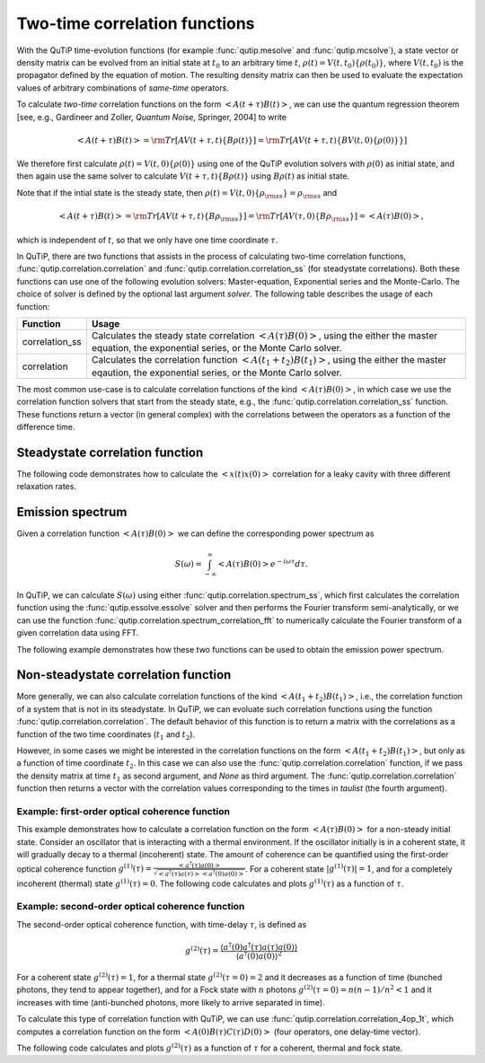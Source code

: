 .. QuTiP 
   Copyright (C) 2011-2012, Paul D. Nation & Robert J. Johansson

.. _correlation:

******************************
Two-time correlation functions
******************************

With the QuTiP time-evolution functions (for example :func:`qutip.mesolve` and :func:`qutip.mcsolve`), a state vector or density matrix can be evolved from an initial state at :math:`t_0` to an arbitrary time :math:`t`, :math:`\rho(t)=V(t, t_0)\left\{\rho(t_0)\right\}`, where :math:`V(t, t_0)` is the propagator defined by the equation of motion. The resulting density matrix can then be used to evaluate the expectation values of arbitrary combinations of *same-time* operators.

To calculate *two-time* correlation functions on the form :math:`\left<A(t+\tau)B(t)\right>`, we can use the quantum regression theorem [see, e.g., Gardineer and Zoller, *Quantum Noise*, Springer, 2004] to write

.. math::

    \left<A(t+\tau)B(t)\right> = {\rm Tr}\left[A V(t+\tau, t)\left\{B\rho(t)\right\}\right]
                               = {\rm Tr}\left[A V(t+\tau, t)\left\{BV(t, 0)\left\{\rho(0)\right\}\right\}\right]

We therefore first calculate :math:`\rho(t)=V(t, 0)\left\{\rho(0)\right\}` using one of the QuTiP evolution solvers with :math:`\rho(0)` as initial state, and then again use the same solver to calculate :math:`V(t+\tau, t)\left\{B\rho(t)\right\}` using :math:`B\rho(t)` as initial state.

Note that if the intial state is the steady state, then :math:`\rho(t)=V(t, 0)\left\{\rho_{\rm ss}\right\}=\rho_{\rm ss}` and 

.. math::

    \left<A(t+\tau)B(t)\right> = {\rm Tr}\left[A V(t+\tau, t)\left\{B\rho_{\rm ss}\right\}\right] 
                               = {\rm Tr}\left[A V(\tau, 0)\left\{B\rho_{\rm ss}\right\}\right] = \left<A(\tau)B(0)\right>,
    
which is independent of :math:`t`, so that we only have one time coordinate :math:`\tau`.

In QuTiP, there are two functions that assists in the process of calculating two-time correlation functions, :func:`qutip.correlation.correlation` and :func:`qutip.correlation.correlation_ss` (for steadystate correlations). Both these functions can use one of the following evolution solvers: Master-equation, Exponential series and the Monte-Carlo. The choice of solver is defined by the optional last argument `solver`. The following table describes the usage of each function:

.. tabularcolumns:: | p{4cm} | L |

+----------------------------------------------+-----------------------------------------+
| Function                                     | Usage                                   |
+==============================================+=========================================+
| correlation_ss                               | Calculates the steady state correlation |
|                                              | :math:`\left<A(\tau)B(0)\right>`,       |
|                                              | using the either the master equation,   |
|                                              | the exponential series, or the          |
|                                              | Monte Carlo solver.                     |
+----------------------------------------------+-----------------------------------------+
| correlation                                  | Calculates the correlation function     |
|                                              | :math:`\left<A(t_1+t_2)B(t_1)\right>`,  |
|                                              | using the either the master eqaution,   |
|                                              | the exponential series, or the          |
|                                              | Monte Carlo solver.                     |
+----------------------------------------------+-----------------------------------------+

The most common use-case is to calculate correlation functions of the kind :math:`\left<A(\tau)B(0)\right>`, in which case we use the correlation function solvers that start from the steady state, e.g., the :func:`qutip.correlation.correlation_ss` function. These functions return a vector (in general complex) with the correlations between the operators as a function of the difference time. 

.. _correlation-steady:

Steadystate correlation function
================================

The following code demonstrates how to calculate the :math:`\left<x(t)x(0)\right>` correlation for a leaky cavity with three different relaxation rates.

.. plot:: guide/scripts/correlation_ex1.py
   :width: 4.0in
   :include-source:	

.. _correlation-nosteady:


Emission spectrum
=================

Given a correlation function :math:`\left<A(\tau)B(0)\right>` we can define the corresponding power spectrum as

.. math::

    S(\omega) = \int_{-\infty}^{\infty} \left<A(\tau)B(0)\right> e^{-i\omega\tau} d\tau.

In QuTiP, we can calculate :math:`S(\omega)` using either :func:`qutip.correlation.spectrum_ss`, which first calculates the correlation function using the :func:`qutip.essolve.essolve` solver and then performs the Fourier transform semi-analytically, or we can use the function :func:`qutip.correlation.spectrum_correlation_fft` to numerically calculate the Fourier transform of a given correlation data using FFT.  

The following example demonstrates how these two functions can be used to obtain the emission power spectrum.

.. plot:: guide/scripts/spectrum_ex1.py
   :width: 4.0in
   :include-source:	

.. _correlation-spectrum:


Non-steadystate correlation function
====================================
    
More generally, we can also calculate correlation functions of the kind :math:`\left<A(t_1+t_2)B(t_1)\right>`, i.e., the correlation function of a system that is not in its steadystate. In QuTiP, we can evoluate such correlation functions using the function :func:`qutip.correlation.correlation`. The default behavior of this function is to return a matrix with the correlations as a function of the two time coordinates (:math:`t_1` and :math:`t_2`).

.. plot:: guide/scripts/correlation_ex2.py
   :width: 4.0in
   :include-source:

However, in some cases we might be interested in the correlation functions on the form :math:`\left<A(t_1+t_2)B(t_1)\right>`, but only as a function of time coordinate :math:`t_2`. In this case we can also use the :func:`qutip.correlation.correlation` function, if we pass the density matrix at time :math:`t_1` as second argument, and `None` as third argument. The :func:`qutip.correlation.correlation` function then returns a vector with the correlation values corresponding to the times in `taulist` (the fourth argument).

Example: first-order optical coherence function
-----------------------------------------------

This example demonstrates how to calculate a correlation function on the form :math:`\left<A(\tau)B(0)\right>` for a non-steady initial state. Consider an oscillator that is interacting with a thermal environment. If the oscillator initially is in a coherent state, it will gradually decay to a thermal (incoherent) state. The amount of coherence can be quantified using the first-order optical coherence function :math:`g^{(1)}(\tau) = \frac{\left<a^\dagger(\tau)a(0)\right>}{\sqrt{\left<a^\dagger(\tau)a(\tau)\right>\left<a^\dagger(0)a(0)\right>}}`. For a coherent state :math:`|g^{(1)}(\tau)| = 1`, and for a completely incoherent (thermal) state :math:`g^{(1)}(\tau) = 0`. The following code calculates and plots :math:`g^{(1)}(\tau)` as a function of :math:`\tau`.

.. plot:: guide/scripts/correlation_ex3.py
   :width: 4.0in
   :include-source:


Example: second-order optical coherence function
------------------------------------------------

The second-order optical coherence function, with time-delay :math:`\tau`, is defined as

.. math::

    \displaystyle g^{(2)}(\tau) = \frac{\langle a^\dagger(0)a^\dagger(\tau)a(\tau)a(0)\rangle}{\langle a^\dagger(0)a(0)\rangle^2}

For a coherent state :math:`g^{(2)}(\tau) = 1`, for a thermal state :math:`g^{(2)}(\tau=0) = 2` and it decreases as a function of time (bunched photons, they tend to appear together), and for a Fock state with :math:`n` photons :math:`g^{(2)}(\tau = 0) = n(n - 1)/n^2 < 1` and it increases with time (anti-bunched photons, more likely to arrive separated in time).  

To calculate this type of correlation function with QuTiP, we can use :func:`qutip.correlation.correlation_4op_1t`, which computes a correlation function on the form :math:`\left<A(0)B(\tau)C(\tau)D(0)\right>` (four operators, one delay-time vector).

The following code calculates and plots :math:`g^{(2)}(\tau)` as a function of :math:`\tau` for a coherent, thermal and fock state.

.. plot:: guide/scripts/correlation_ex4.py
   :width: 4.0in
   :include-source:



